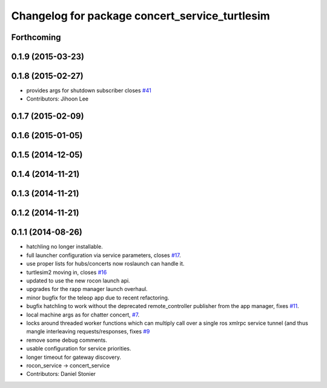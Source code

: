 ^^^^^^^^^^^^^^^^^^^^^^^^^^^^^^^^^^^^^^^^^^^^^^^
Changelog for package concert_service_turtlesim
^^^^^^^^^^^^^^^^^^^^^^^^^^^^^^^^^^^^^^^^^^^^^^^

Forthcoming
-----------

0.1.9 (2015-03-23)
------------------

0.1.8 (2015-02-27)
------------------
* provides args for shutdown subscriber closes `#41 <https://github.com/robotics-in-concert/concert_services/issues/41>`_
* Contributors: Jihoon Lee

0.1.7 (2015-02-09)
------------------

0.1.6 (2015-01-05)
------------------

0.1.5 (2014-12-05)
------------------

0.1.4 (2014-11-21)
------------------

0.1.3 (2014-11-21)
------------------

0.1.2 (2014-11-21)
------------------

0.1.1 (2014-08-26)
------------------
* hatchling no longer installable.
* full launcher configuration via service parameters, closes `#17 <https://github.com/robotics-in-concert/concert_services/issues/17>`_.
* use proper lists for hubs/concerts now roslaunch can handle it.
* turtlesim2 moving in, closes `#16 <https://github.com/robotics-in-concert/concert_services/issues/16>`_
* updated to use the new rocon launch api.
* upgrades for the rapp manager launch overhaul.
* minor bugfix for the teleop app due to recent refactoring.
* bugfix hatchling to work without the deprecated remote_controller publisher from the app manager, fixes `#11 <https://github.com/robotics-in-concert/concert_services/issues/11>`_.
* local machine args as for chatter concert, `#7 <https://github.com/robotics-in-concert/concert_services/issues/7>`_.
* locks around threaded worker functions which can multiply call over a single ros xmlrpc service tunnel (and thus mangle interleaving requests/responses, fixes `#9 <https://github.com/robotics-in-concert/concert_services/issues/9>`_
* remove some debug comments.
* usable configuration for service priorities.
* longer timeout for gateway discovery.
* rocon_service -> concert_service
* Contributors: Daniel Stonier
